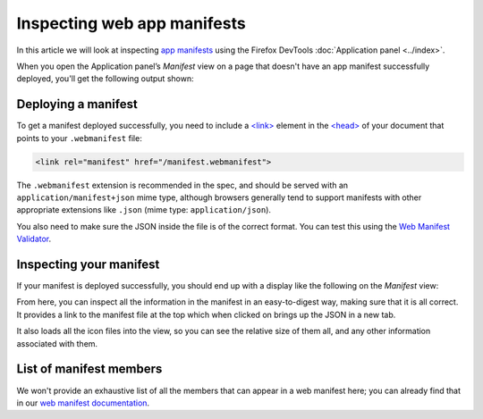 ============================
Inspecting web app manifests
============================

In this article we will look at inspecting `app manifests <https://developer.mozilla.org/en-US/docs/Web/Manifest>`_ using the Firefox DevTools :doc:`Application panel <../index>`.

When you open the Application panel’s *Manifest* view on a page that doesn't have an app manifest successfully deployed, you'll get the following output shown:

.. image:: no-manifest.jpg
  :alt: default manifest view saying that you need to add a manifest to inspect it.
  :class: border


Deploying a manifest
********************

To get a manifest deployed successfully, you need to include a `<link> <https://developer.mozilla.org/en-US/docs/Web/HTML/Element/link>`_ element in the `<head> <https://developer.mozilla.org/en-US/docs/Web/HTML/Element/head>`_ of your document that points to your ``.webmanifest`` file:


.. code-block:: html

  <link rel="manifest" href="/manifest.webmanifest">


The ``.webmanifest`` extension is recommended in the spec, and should be served with an ``application/manifest+json`` mime type, although browsers generally tend to support manifests with other appropriate extensions like ``.json`` (mime type: ``application/json``).

You also need to make sure the JSON inside the file is of the correct format. You can test this using the `Web Manifest Validator <https://manifest-validator.appspot.com/>`_.


Inspecting your manifest
************************

If your manifest is deployed successfully, you should end up with a display like the following on the *Manifest* view:

.. image:: manifest-deployed.jpg
  :alt: manifest view showing a deployed manifest, with identity, presentation, and icon information shown
  :class: border

From here, you can inspect all the information in the manifest in an easy-to-digest way, making sure that it is all correct. It provides a link to the manifest file at the top which when clicked on brings up the JSON in a new tab.

It also loads all the icon files into the view, so you can see the relative size of them all, and any other information associated with them.


List of manifest members
************************

We won't provide an exhaustive list of all the members that can appear in a web manifest here; you can already find that in our `web manifest documentation <https://developer.mozilla.org/en-US/docs/Web/Manifest#members>`_.
